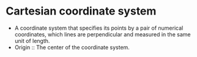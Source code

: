 * Cartesian coordinate system
  - A coordinate system that specifies its points by a pair of
    numerical coordinates, which lines are perpendicular and measured
    in the same unit of length.
  - Origin :: The center of the coordinate system.
